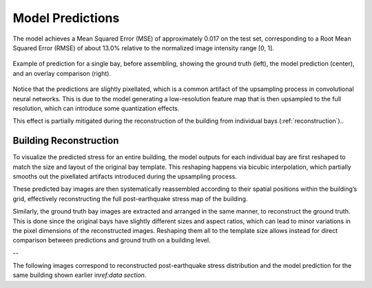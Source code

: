 .. _prediction_section:

Model Predictions
=================

The model achieves a Mean Squared Error (MSE) of approximately 0.017 on the
test set, corresponding to a Root Mean Squared Error (RMSE) of about 13.0%
relative to the normalized image intensity range [0, 1].

.. figure:: _static/predictions/predictions_bay.png
   :width: 80%
   :align: center
   :alt: Single bay prediction before assembling

   Example of prediction for a single bay, before assembling, showing
   the ground truth (left), the model prediction (center), and an overlay
   comparison (right).

Notice that the predictions are slightly pixellated, which is a common
artifact of the upsampling process in convolutional neural networks.
This is due to the model generating a low-resolution feature map that is
then upsampled to the full resolution, which can introduce some quantization
effects.

This effect is partially mitigated during the reconstruction of the building
from individual bays (:ref:`reconstruction`)..

.. _reconstruction:
Building Reconstruction
-----------------------

To visualize the predicted stress for an entire building, the model outputs
for each individual bay are first reshaped to match the size and layout of
the original bay template.
This reshaping happens via bicubic interpolation, which partially smooths out
the pixellated artifacts introduced during the upsampling process.

These predicted bay images are then systematically reassembled according to
their spatial positions within the building’s grid, effectively reconstructing
the full post-earthquake stress map of the building.

Similarly, the ground truth bay images are extracted and arranged in the same
manner, to reconstruct the ground truth.
This is done since the original bays have slightly different sizes
and aspect ratios, which can lead to minor variations in the pixel dimensions
of the reconstructed images.
Reshaping them all to the template size allows instead for direct comparison
between predictions and ground truth on a building level.

--

The following images correspond to reconstructed post-earthquake stress
distribution and the model prediction for the same building shown earlier in\
`ref:data section`.

.. raw:: html

    <div style="display: flex; justify-content: center; gap: 40px;">

      <div style="text-align: center;">
        <img src="_static/predictions/groundtruth_DP_A_1000.png" width="400px" alt="Post-earthquake reconstructed image">
        <p><em>Post-earthquake stress for the building</em></p>
      </div>

      <div style="text-align: center;">
        <img src="_static/predictions/predicted_DP_A_1000.png" width="400px" alt="Predicted reconstructed image">
        <p><em>Model prediction of post-earthquake stress</em></p>
      </div>

    </div>

